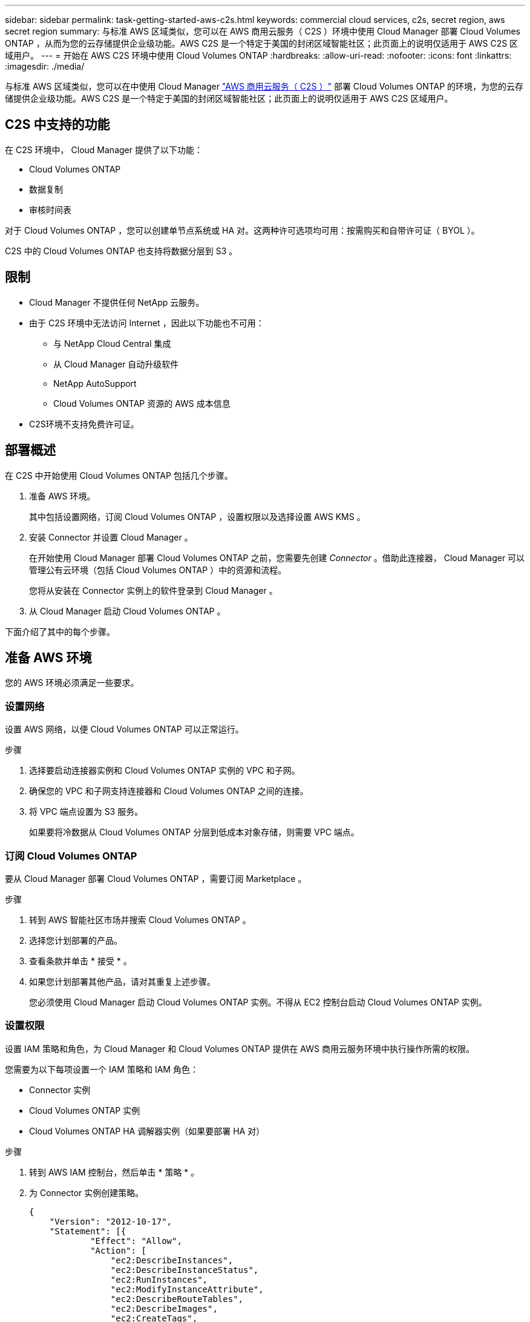 ---
sidebar: sidebar 
permalink: task-getting-started-aws-c2s.html 
keywords: commercial cloud services, c2s, secret region, aws secret region 
summary: 与标准 AWS 区域类似，您可以在 AWS 商用云服务（ C2S ）环境中使用 Cloud Manager 部署 Cloud Volumes ONTAP ，从而为您的云存储提供企业级功能。AWS C2S 是一个特定于美国的封闭区域智能社区；此页面上的说明仅适用于 AWS C2S 区域用户。 
---
= 开始在 AWS C2S 环境中使用 Cloud Volumes ONTAP
:hardbreaks:
:allow-uri-read: 
:nofooter: 
:icons: font
:linkattrs: 
:imagesdir: ./media/


[role="lead"]
与标准 AWS 区域类似，您可以在中使用 Cloud Manager https://aws.amazon.com/federal/us-intelligence-community/["AWS 商用云服务（ C2S ）"] 部署 Cloud Volumes ONTAP 的环境，为您的云存储提供企业级功能。AWS C2S 是一个特定于美国的封闭区域智能社区；此页面上的说明仅适用于 AWS C2S 区域用户。



== C2S 中支持的功能

在 C2S 环境中， Cloud Manager 提供了以下功能：

* Cloud Volumes ONTAP
* 数据复制
* 审核时间表


对于 Cloud Volumes ONTAP ，您可以创建单节点系统或 HA 对。这两种许可选项均可用：按需购买和自带许可证（ BYOL ）。

C2S 中的 Cloud Volumes ONTAP 也支持将数据分层到 S3 。



== 限制

* Cloud Manager 不提供任何 NetApp 云服务。
* 由于 C2S 环境中无法访问 Internet ，因此以下功能也不可用：
+
** 与 NetApp Cloud Central 集成
** 从 Cloud Manager 自动升级软件
** NetApp AutoSupport
** Cloud Volumes ONTAP 资源的 AWS 成本信息


* C2S环境不支持免费许可证。




== 部署概述

在 C2S 中开始使用 Cloud Volumes ONTAP 包括几个步骤。

. 准备 AWS 环境。
+
其中包括设置网络，订阅 Cloud Volumes ONTAP ，设置权限以及选择设置 AWS KMS 。

. 安装 Connector 并设置 Cloud Manager 。
+
在开始使用 Cloud Manager 部署 Cloud Volumes ONTAP 之前，您需要先创建 _Connector_ 。借助此连接器， Cloud Manager 可以管理公有云环境（包括 Cloud Volumes ONTAP ）中的资源和流程。

+
您将从安装在 Connector 实例上的软件登录到 Cloud Manager 。

. 从 Cloud Manager 启动 Cloud Volumes ONTAP 。


下面介绍了其中的每个步骤。



== 准备 AWS 环境

您的 AWS 环境必须满足一些要求。



=== 设置网络

设置 AWS 网络，以便 Cloud Volumes ONTAP 可以正常运行。

.步骤
. 选择要启动连接器实例和 Cloud Volumes ONTAP 实例的 VPC 和子网。
. 确保您的 VPC 和子网支持连接器和 Cloud Volumes ONTAP 之间的连接。
. 将 VPC 端点设置为 S3 服务。
+
如果要将冷数据从 Cloud Volumes ONTAP 分层到低成本对象存储，则需要 VPC 端点。





=== 订阅 Cloud Volumes ONTAP

要从 Cloud Manager 部署 Cloud Volumes ONTAP ，需要订阅 Marketplace 。

.步骤
. 转到 AWS 智能社区市场并搜索 Cloud Volumes ONTAP 。
. 选择您计划部署的产品。
. 查看条款并单击 * 接受 * 。
. 如果您计划部署其他产品，请对其重复上述步骤。
+
您必须使用 Cloud Manager 启动 Cloud Volumes ONTAP 实例。不得从 EC2 控制台启动 Cloud Volumes ONTAP 实例。





=== 设置权限

设置 IAM 策略和角色，为 Cloud Manager 和 Cloud Volumes ONTAP 提供在 AWS 商用云服务环境中执行操作所需的权限。

您需要为以下每项设置一个 IAM 策略和 IAM 角色：

* Connector 实例
* Cloud Volumes ONTAP 实例
* Cloud Volumes ONTAP HA 调解器实例（如果要部署 HA 对）


.步骤
. 转到 AWS IAM 控制台，然后单击 * 策略 * 。
. 为 Connector 实例创建策略。
+
[source, json]
----
{
    "Version": "2012-10-17",
    "Statement": [{
            "Effect": "Allow",
            "Action": [
                "ec2:DescribeInstances",
                "ec2:DescribeInstanceStatus",
                "ec2:RunInstances",
                "ec2:ModifyInstanceAttribute",
                "ec2:DescribeRouteTables",
                "ec2:DescribeImages",
                "ec2:CreateTags",
                "ec2:CreateVolume",
                "ec2:DescribeVolumes",
                "ec2:ModifyVolumeAttribute",
                "ec2:DeleteVolume",
                "ec2:CreateSecurityGroup",
                "ec2:DeleteSecurityGroup",
                "ec2:DescribeSecurityGroups",
                "ec2:RevokeSecurityGroupEgress",
                "ec2:RevokeSecurityGroupIngress",
                "ec2:AuthorizeSecurityGroupEgress",
                "ec2:AuthorizeSecurityGroupIngress",
                "ec2:CreateNetworkInterface",
                "ec2:DescribeNetworkInterfaces",
                "ec2:DeleteNetworkInterface",
                "ec2:ModifyNetworkInterfaceAttribute",
                "ec2:DescribeSubnets",
                "ec2:DescribeVpcs",
                "ec2:DescribeDhcpOptions",
                "ec2:CreateSnapshot",
                "ec2:DeleteSnapshot",
                "ec2:DescribeSnapshots",
                "ec2:GetConsoleOutput",
                "ec2:DescribeKeyPairs",
                "ec2:DescribeRegions",
                "ec2:DeleteTags",
                "ec2:DescribeTags",
                "cloudformation:CreateStack",
                "cloudformation:DeleteStack",
                "cloudformation:DescribeStacks",
                "cloudformation:DescribeStackEvents",
                "cloudformation:ValidateTemplate",
                "iam:PassRole",
                "iam:CreateRole",
                "iam:DeleteRole",
                "iam:PutRolePolicy",
                "iam:ListInstanceProfiles",
                "iam:CreateInstanceProfile",
                "iam:DeleteRolePolicy",
                "iam:AddRoleToInstanceProfile",
                "iam:RemoveRoleFromInstanceProfile",
                "iam:DeleteInstanceProfile",
                "s3:GetObject",
                "s3:ListBucket",
                "s3:GetBucketTagging",
                "s3:GetBucketLocation",
                "s3:ListAllMyBuckets",
                "kms:List*",
                "kms:Describe*",
                "ec2:AssociateIamInstanceProfile",
                "ec2:DescribeIamInstanceProfileAssociations",
                "ec2:DisassociateIamInstanceProfile",
                "ec2:DescribeInstanceAttribute",
                "ec2:CreatePlacementGroup",
                "ec2:DeletePlacementGroup"
            ],
            "Resource": "*"
        },
        {
            "Sid": "fabricPoolPolicy",
            "Effect": "Allow",
            "Action": [
                "s3:DeleteBucket",
                "s3:GetLifecycleConfiguration",
                "s3:PutLifecycleConfiguration",
                "s3:PutBucketTagging",
                "s3:ListBucketVersions"
            ],
            "Resource": [
                "arn:aws-iso:s3:::fabric-pool*"
            ]
        },
        {
            "Effect": "Allow",
            "Action": [
                "ec2:StartInstances",
                "ec2:StopInstances",
                "ec2:TerminateInstances",
                "ec2:AttachVolume",
                "ec2:DetachVolume"
            ],
            "Condition": {
                "StringLike": {
                    "ec2:ResourceTag/WorkingEnvironment": "*"
                }
            },
            "Resource": [
                "arn:aws-iso:ec2:*:*:instance/*"
            ]
        },
        {
            "Effect": "Allow",
            "Action": [
                "ec2:AttachVolume",
                "ec2:DetachVolume"
            ],
            "Resource": [
                "arn:aws-iso:ec2:*:*:volume/*"
            ]
        }
    ]
}
----
. 为 Cloud Volumes ONTAP 创建策略。
+
[source, json]
----
{
    "Version": "2012-10-17",
    "Statement": [{
        "Action": "s3:ListAllMyBuckets",
        "Resource": "arn:aws-iso:s3:::*",
        "Effect": "Allow"
    }, {
        "Action": [
            "s3:ListBucket",
            "s3:GetBucketLocation"
        ],
        "Resource": "arn:aws-iso:s3:::fabric-pool-*",
        "Effect": "Allow"
    }, {
        "Action": [
            "s3:GetObject",
            "s3:PutObject",
            "s3:DeleteObject"
        ],
        "Resource": "arn:aws-iso:s3:::fabric-pool-*",
        "Effect": "Allow"
    }]
}
----
. 如果您计划部署 Cloud Volumes ONTAP HA 对，请为 HA 调解器创建一个策略。
+
[source, json]
----
{
	"Version": "2012-10-17",
	"Statement": [{
			"Effect": "Allow",
			"Action": [
				"ec2:AssignPrivateIpAddresses",
				"ec2:CreateRoute",
				"ec2:DeleteRoute",
				"ec2:DescribeNetworkInterfaces",
				"ec2:DescribeRouteTables",
				"ec2:DescribeVpcs",
				"ec2:ReplaceRoute",
				"ec2:UnassignPrivateIpAddresses"
			],
			"Resource": "*"
		}
	]
}
----
. 创建角色类型为 Amazon EC2 的 IAM 角色，并附加您在上述步骤中创建的策略。
+
与策略类似，您应该为 Connector 设置一个 IAM 角色，为 Cloud Volumes ONTAP 节点设置一个 IAM 角色，并为 HA 调解器设置一个 IAM 角色（如果要部署 HA 对）。

+
启动 Connector 实例时，必须选择 Connector IAM 角色。

+
在从 Cloud Manager 创建 Cloud Volumes ONTAP 工作环境时，您可以为 Cloud Volumes ONTAP 和 HA 调解器选择 IAM 角色。





=== 设置 AWS KMS

如果要将 Amazon 加密与 Cloud Volumes ONTAP 结合使用，请确保满足 AWS 密钥管理服务的要求。

.步骤
. 确保您的帐户或其他 AWS 帐户中存在有效的客户主密钥（ CMK ）。
+
CMK 可以是 AWS 管理的 CMK 或客户管理的 CMK 。

. 如果 CMK 位于与您计划部署 Cloud Volumes ONTAP 的帐户不同的 AWS 帐户中，则需要获取该密钥的 ARN 。
+
创建 Cloud Volumes ONTAP 系统时，您需要为 Cloud Manager 提供 ARN 。

. 将 Cloud Manager 实例的 IAM 角色添加到 CMK 的关键用户列表中。
+
这为 Cloud Manager 提供了将 CMK 与 Cloud Volumes ONTAP 配合使用的权限。





== 安装和设置 Cloud Manager

在 AWS 中启动 Cloud Volumes ONTAP 系统之前，您必须先从 AWS Marketplace 启动 Connector 实例，然后登录并设置 Cloud Manager 。

.步骤
. 获取由证书颁发机构（ CA ）以隐私增强邮件（ PEM ） Base-64 编码 X.509 格式签名的根证书。有关获取证书的信息，请参见贵组织的策略和流程。
+
您需要在设置过程中上传证书。Cloud Manager 在通过 HTTPS 向 AWS 发送请求时使用可信证书。

. 启动 Connector 实例：
+
.. 转到 Cloud Manager 的 AWS 智能社区市场页面。
.. 在自定义启动选项卡上，选择用于从 EC2 控制台启动实例的选项。
.. 按照提示配置实例。
+
配置实例时，请注意以下事项：

+
*** 我们建议使用 T3.xlarge 。
*** 您必须选择在准备 AWS 环境时创建的 IAM 角色。
*** 您应保留默认存储选项。
*** 连接器所需的连接方法如下： SSH ， HTTP 和 HTTPS 。




. 从连接到 Connector 实例的主机设置 Cloud Manager ：
+
.. 打开 Web 浏览器并输入以下 URL ： http://ipaddress:80[]
.. 指定用于连接到 AWS 服务的代理服务器。
.. 上传您在步骤 1 中获得的证书。
.. 完成设置向导中的步骤以设置 Cloud Manager 。
+
*** * 系统详细信息 * ：输入此 Cloud Manager 实例的名称并提供您的公司名称。
*** * 创建用户 * ：创建用于管理 Cloud Manager 的管理员用户。
*** * 审核 * ：查看详细信息并批准最终用户许可协议。


.. 要完成 CA 签名证书的安装，请从 EC2 控制台重新启动 Connector 实例。


. Connector 重新启动后，使用您在设置向导中创建的管理员用户帐户登录。




== 启动 Cloud Volumes ONTAP

您可以通过在 Cloud Manager 中创建新的工作环境在 AWS 商用云服务环境中启动 Cloud Volumes ONTAP 实例。

.您需要什么？ #8217 ；将需要什么
* 如果您购买了许可证，则必须具有从 NetApp 收到的许可证文件。此许可证文件是一个 .NLF 文件，采用 JSON 格式。
* 要为 HA 调解器启用基于密钥的 SSH 身份验证，需要使用密钥对。


.步骤
. 在工作环境页面上，单击 * 添加工作环境 * 。
. 在创建下，选择 Cloud Volumes ONTAP 或 Cloud Volumes ONTAP HA 。
. 完成向导中的步骤以启动 Cloud Volumes ONTAP 系统。
+
完成向导后，请注意以下事项：

+
** 如果要在多个可用性区域中部署 Cloud Volumes ONTAP HA ，请按如下所示部署此配置，因为发布时 AWS 商用云服务环境中只有两个可用的 AZS ：
+
*** 节点 1 ：可用性区域 A
*** 节点 2 ：可用性区域 B
*** 调解器：可用性区域 A 或 B


** 您应保留默认选项以使用生成的安全组。
+
预定义的安全组包含 Cloud Volumes ONTAP 成功运行所需的规则。如果您需要使用自己的，请参阅下面的安全组部分。

** 您必须选择在准备 AWS 环境时创建的 IAM 角色。
** 底层 AWS 磁盘类型适用于初始 Cloud Volumes ONTAP 卷。
+
您可以为后续卷选择不同的磁盘类型。

** AWS 磁盘的性能取决于磁盘大小。
+
您应选择可提供所需持续性能的磁盘大小。有关 EBS 性能的更多详细信息，请参见 AWS 文档。

** 磁盘大小是系统上所有磁盘的默认大小。
+

NOTE: 如果您稍后需要其他大小的磁盘，则可以使用高级分配选项创建使用特定大小磁盘的聚合。

** 存储效率功能可以提高存储利用率并减少所需的总存储量。




Cloud Manager 将启动 Cloud Volumes ONTAP 实例。您可以跟踪时间链中的进度。



== 安全组规则

Cloud Manager 创建的安全组包含 Cloud Manager 和 Cloud Volumes ONTAP 在云中成功运行所需的入站和出站规则。您可能需要参考端口进行测试，或者如果您希望使用自己的安全组。



=== Connector 的安全组

Connector 的安全组需要入站和出站规则。



==== 入站规则

[cols="10,10,80"]
|===
| 协议 | Port | 目的 


| SSH | 22. | 提供对 Connector 主机的 SSH 访问 


| HTTP | 80 | 提供从客户端 Web 浏览器到本地用户界面的 HTTP 访问 


| HTTPS | 443. | 提供从客户端 Web 浏览器到本地用户界面的 HTTPS 访问 
|===


==== 出站规则

Connector 的预定义安全组包括以下出站规则。

[cols="20,20,60"]
|===
| 协议 | Port | 目的 


| 所有 TCP | 全部 | 所有出站流量 


| 所有 UDP | 全部 | 所有出站流量 
|===


=== Cloud Volumes ONTAP 的安全组

Cloud Volumes ONTAP 节点的安全组需要入站和出站规则。



==== 入站规则

预定义安全组中入站规则的源代码为 0.0.0.0/0 。

[cols="10,10,80"]
|===
| 协议 | Port | 目的 


| 所有 ICMP | 全部 | Ping 实例 


| HTTP | 80 | 使用集群管理 LIF 的 IP 地址对系统管理器 Web 控制台进行 HTTP 访问 


| HTTPS | 443. | 使用集群管理 LIF 的 IP 地址对 System Manager Web 控制台进行 HTTPS 访问 


| SSH | 22. | SSH 访问集群管理 LIF 或节点管理 LIF 的 IP 地址 


| TCP | 111. | 远程过程调用 NFS 


| TCP | 139. | 用于 CIFS 的 NetBIOS 服务会话 


| TCP | 161-162. | 简单网络管理协议 


| TCP | 445 | Microsoft SMB/CIFS over TCP （通过 TCP ）和 NetBIOS 成帧 


| TCP | 635 | NFS 挂载 


| TCP | 749 | Kerberos 


| TCP | 2049. | NFS 服务器守护进程 


| TCP | 3260 | 通过 iSCSI 数据 LIF 进行 iSCSI 访问 


| TCP | 4045 | NFS 锁定守护进程 


| TCP | 4046 | NFS 的网络状态监视器 


| TCP | 10000 | 使用 NDMP 备份 


| TCP | 11104. | 管理 SnapMirror 的集群间通信会话 


| TCP | 11105. | 使用集群间 LIF 进行 SnapMirror 数据传输 


| UDP | 111. | 远程过程调用 NFS 


| UDP | 161-162. | 简单网络管理协议 


| UDP | 635 | NFS 挂载 


| UDP | 2049. | NFS 服务器守护进程 


| UDP | 4045 | NFS 锁定守护进程 


| UDP | 4046 | NFS 的网络状态监视器 


| UDP | 4049. | NFS Rquotad 协议 
|===


==== 出站规则

为 Cloud Volumes ONTAP 预定义的安全组包括以下出站规则。

[cols="20,20,60"]
|===
| 协议 | Port | 目的 


| 所有 ICMP | 全部 | 所有出站流量 


| 所有 TCP | 全部 | 所有出站流量 


| 所有 UDP | 全部 | 所有出站流量 
|===


=== HA 调解器的外部安全组

Cloud Volumes ONTAP HA 调解器的预定义外部安全组包括以下入站和出站规则。



==== 入站规则

入站规则的源是来自连接器所在 VPC 的流量。

[cols="20,20,60"]
|===
| 协议 | Port | 目的 


| SSH | 22. | SSH 与 HA 调解器的连接 


| TCP | 3000 | 从 Connector 进行 RESTful API 访问 
|===


==== 出站规则

HA 调解器的预定义安全组包括以下出站规则。

[cols="20,20,60"]
|===
| 协议 | Port | 目的 


| 所有 TCP | 全部 | 所有出站流量 


| 所有 UDP | 全部 | 所有出站流量 
|===


=== HA 调解器的内部安全组

为 Cloud Volumes ONTAP HA 调解器预定义的内部安全组包括以下规则。Cloud Manager 始终会创建此安全组。您无法选择使用自己的。



==== 入站规则

预定义的安全组包括以下入站规则。

[cols="20,20,60"]
|===
| 协议 | Port | 目的 


| 所有流量 | 全部 | HA 调解器和 HA 节点之间的通信 
|===


==== 出站规则

预定义的安全组包括以下出站规则。

[cols="20,20,60"]
|===
| 协议 | Port | 目的 


| 所有流量 | 全部 | HA 调解器和 HA 节点之间的通信 
|===